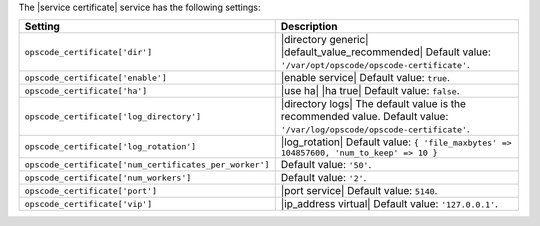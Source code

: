 .. The contents of this file are included in multiple topics.
.. This file should not be changed in a way that hinders its ability to appear in multiple documentation sets.

The |service certificate| service has the following settings:

.. list-table::
   :widths: 200 300
   :header-rows: 1

   * - Setting
     - Description
   * - ``opscode_certificate['dir']``
     - |directory generic| |default_value_recommended| Default value: ``'/var/opt/opscode/opscode-certificate'``.
   * - ``opscode_certificate['enable']``
     - |enable service| Default value: ``true``.
   * - ``opscode_certificate['ha']``
     - |use ha| |ha true| Default value: ``false``.
   * - ``opscode_certificate['log_directory']``
     - |directory logs| The default value is the recommended value. Default value: ``'/var/log/opscode/opscode-certificate'``.
   * - ``opscode_certificate['log_rotation']``
     - |log_rotation| Default value: ``{ 'file_maxbytes' => 104857600, 'num_to_keep' => 10 }``
   * - ``opscode_certificate['num_certificates_per_worker']``
     - Default value: ``'50'``.
   * - ``opscode_certificate['num_workers']``
     - Default value: ``'2'``.
   * - ``opscode_certificate['port']``
     - |port service| Default value: ``5140``.
   * - ``opscode_certificate['vip']``
     - |ip_address virtual| Default value: ``'127.0.0.1'``.